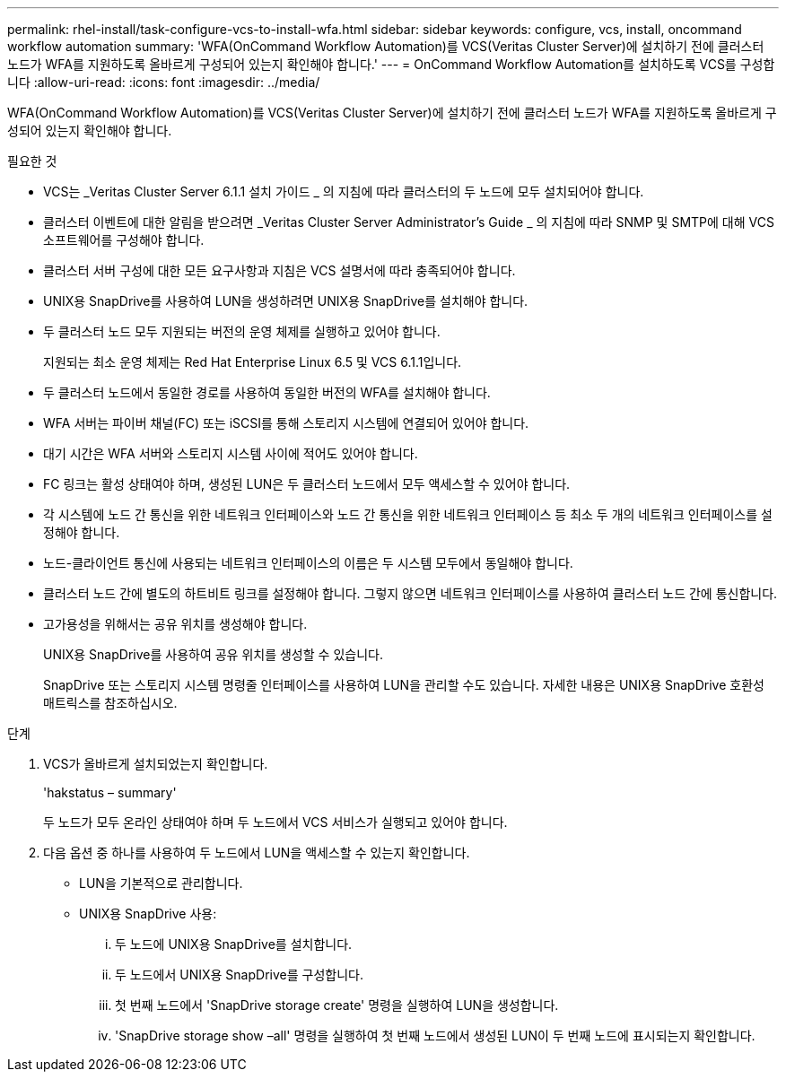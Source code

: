 ---
permalink: rhel-install/task-configure-vcs-to-install-wfa.html 
sidebar: sidebar 
keywords: configure, vcs, install, oncommand workflow automation 
summary: 'WFA(OnCommand Workflow Automation)를 VCS(Veritas Cluster Server)에 설치하기 전에 클러스터 노드가 WFA를 지원하도록 올바르게 구성되어 있는지 확인해야 합니다.' 
---
= OnCommand Workflow Automation를 설치하도록 VCS를 구성합니다
:allow-uri-read: 
:icons: font
:imagesdir: ../media/


[role="lead"]
WFA(OnCommand Workflow Automation)를 VCS(Veritas Cluster Server)에 설치하기 전에 클러스터 노드가 WFA를 지원하도록 올바르게 구성되어 있는지 확인해야 합니다.

.필요한 것
* VCS는 _Veritas Cluster Server 6.1.1 설치 가이드 _ 의 지침에 따라 클러스터의 두 노드에 모두 설치되어야 합니다.
* 클러스터 이벤트에 대한 알림을 받으려면 _Veritas Cluster Server Administrator's Guide _ 의 지침에 따라 SNMP 및 SMTP에 대해 VCS 소프트웨어를 구성해야 합니다.
* 클러스터 서버 구성에 대한 모든 요구사항과 지침은 VCS 설명서에 따라 충족되어야 합니다.
* UNIX용 SnapDrive를 사용하여 LUN을 생성하려면 UNIX용 SnapDrive를 설치해야 합니다.
* 두 클러스터 노드 모두 지원되는 버전의 운영 체제를 실행하고 있어야 합니다.
+
지원되는 최소 운영 체제는 Red Hat Enterprise Linux 6.5 및 VCS 6.1.1입니다.

* 두 클러스터 노드에서 동일한 경로를 사용하여 동일한 버전의 WFA를 설치해야 합니다.
* WFA 서버는 파이버 채널(FC) 또는 iSCSI를 통해 스토리지 시스템에 연결되어 있어야 합니다.
* 대기 시간은 WFA 서버와 스토리지 시스템 사이에 적어도 있어야 합니다.
* FC 링크는 활성 상태여야 하며, 생성된 LUN은 두 클러스터 노드에서 모두 액세스할 수 있어야 합니다.
* 각 시스템에 노드 간 통신을 위한 네트워크 인터페이스와 노드 간 통신을 위한 네트워크 인터페이스 등 최소 두 개의 네트워크 인터페이스를 설정해야 합니다.
* 노드-클라이언트 통신에 사용되는 네트워크 인터페이스의 이름은 두 시스템 모두에서 동일해야 합니다.
* 클러스터 노드 간에 별도의 하트비트 링크를 설정해야 합니다. 그렇지 않으면 네트워크 인터페이스를 사용하여 클러스터 노드 간에 통신합니다.
* 고가용성을 위해서는 공유 위치를 생성해야 합니다.
+
UNIX용 SnapDrive를 사용하여 공유 위치를 생성할 수 있습니다.

+
SnapDrive 또는 스토리지 시스템 명령줄 인터페이스를 사용하여 LUN을 관리할 수도 있습니다. 자세한 내용은 UNIX용 SnapDrive 호환성 매트릭스를 참조하십시오.



.단계
. VCS가 올바르게 설치되었는지 확인합니다.
+
'hakstatus – summary'

+
두 노드가 모두 온라인 상태여야 하며 두 노드에서 VCS 서비스가 실행되고 있어야 합니다.

. 다음 옵션 중 하나를 사용하여 두 노드에서 LUN을 액세스할 수 있는지 확인합니다.
+
** LUN을 기본적으로 관리합니다.
** UNIX용 SnapDrive 사용:
+
... 두 노드에 UNIX용 SnapDrive를 설치합니다.
... 두 노드에서 UNIX용 SnapDrive를 구성합니다.
... 첫 번째 노드에서 'SnapDrive storage create' 명령을 실행하여 LUN을 생성합니다.
... 'SnapDrive storage show –all' 명령을 실행하여 첫 번째 노드에서 생성된 LUN이 두 번째 노드에 표시되는지 확인합니다.





